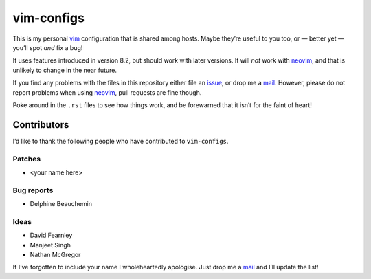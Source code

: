 vim-configs
===========

This is my personal vim_ configuration that is shared among hosts.  Maybe
they’re useful to you too, or — better yet — you’ll spot *and* fix a bug!

.. image:: .static/hero.png
   :alt: Sample screenshot of configuration

It uses features introduced in version 8.2, but should work with later versions.
It will *not* work with neovim_, and that is unlikely to change in the near
future.

If you find any problems with the files in this repository either file an
issue_, or drop me a mail_.  However, please do not report problems when using
neovim_, pull requests are fine though.

Poke around in the ``.rst`` files to see how things work, and be forewarned that
it isn’t for the faint of heart!

Contributors
------------

I’d like to thank the following people who have contributed to ``vim-configs``.

Patches
'''''''

* <your name here>

Bug reports
'''''''''''

* Delphine Beauchemin

Ideas
'''''

* David Fearnley
* Manjeet Singh
* Nathan McGregor

If I’ve forgotten to include your name I wholeheartedly apologise.  Just drop me
a mail_ and I’ll update the list!

.. _vim: https://www.vim.org/
.. _neovim: https://neovim.io/
.. _issue: https://github.com/JNRowe/vim-configs/issues/
.. _mail: jnrowe@gmail.com
